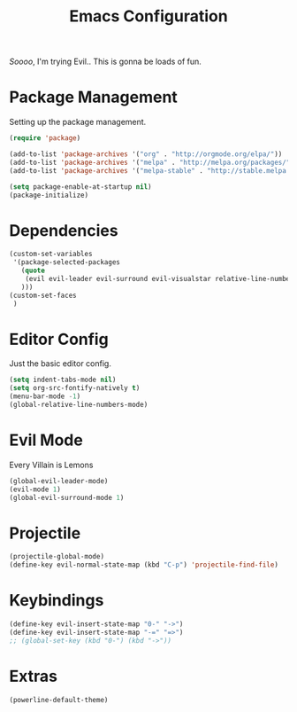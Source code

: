 #+TITLE: Emacs Configuration

/Soooo/, I'm trying Evil.. This is gonna be loads of fun.

* Package Management

Setting up the package management.

#+BEGIN_SRC emacs-lisp
    (require 'package)

    (add-to-list 'package-archives '("org" . "http://orgmode.org/elpa/"))
    (add-to-list 'package-archives '("melpa" . "http://melpa.org/packages/"))
    (add-to-list 'package-archives '("melpa-stable" . "http://stable.melpa.org/packages/"))

    (setq package-enable-at-startup nil)
    (package-initialize)
#+END_SRC
* Dependencies

#+BEGIN_SRC emacs-lisp
    (custom-set-variables
     '(package-selected-packages
       (quote
        (evil evil-leader evil-surround evil-visualstar relative-line-numbers neotree projectile powerline helm)
       )))
    (custom-set-faces
     )
#+END_SRC

* Editor Config

Just the basic editor config.

#+BEGIN_SRC emacs-lisp
    (setq indent-tabs-mode nil)
    (setq org-src-fontify-natively t)
    (menu-bar-mode -1)
    (global-relative-line-numbers-mode)
#+END_SRC

* Evil Mode

Every Villain is Lemons

#+BEGIN_SRC emacs-lisp
    (global-evil-leader-mode)
    (evil-mode 1)
    (global-evil-surround-mode 1)

#+END_SRC

* Projectile

#+BEGIN_SRC emacs-lisp
    (projectile-global-mode)
    (define-key evil-normal-state-map (kbd "C-p") 'projectile-find-file)
#+END_SRC

* Keybindings

#+BEGIN_SRC emacs-lisp
    (define-key evil-insert-state-map "0-" "->")
    (define-key evil-insert-state-map "-=" "=>")
    ;; (global-set-key (kbd "0-") (kbd "->"))
#+END_SRC

* Extras

#+BEGIN_SRC emacs-lisp
    (powerline-default-theme)
#+END_SRC
